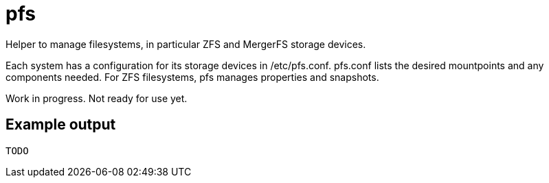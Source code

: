 = pfs

Helper to manage filesystems, in particular ZFS and MergerFS storage devices.

Each system has a configuration for its storage devices in /etc/pfs.conf.
pfs.conf lists the desired mountpoints and any components needed. For ZFS
filesystems, pfs manages properties and snapshots.

Work in progress. Not ready for use yet.

== Example output

....
TODO
....
